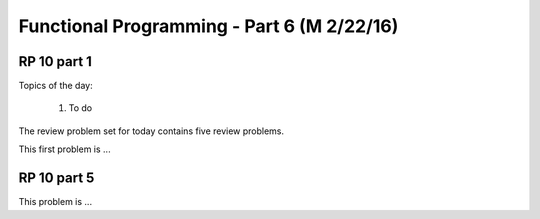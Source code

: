 .. This file is part of the OpenDSA eTextbook project. See
.. http://algoviz.org/OpenDSA for more details.
.. Copyright (c) 2012-13 by the OpenDSA Project Contributors, and
.. distributed under an MIT open source license.

.. avmetadata:: 
   :author: David Furcy and Tom Naps

===========================================
Functional Programming - Part 6 (M 2/22/16)
===========================================

RP 10 part 1
-----------

Topics of the day:

  1. To do 

The review problem set for today contains five review problems.

This first problem is ...


RP 10 part 5
-----------

This problem is ...

.. avembed:: Exercises/PL/RP10part5.html ka
